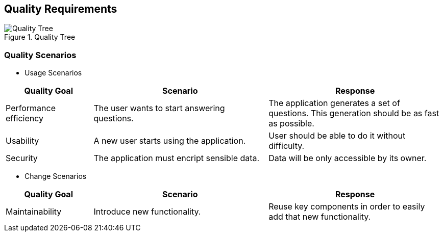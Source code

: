 ifndef::imagesdir[:imagesdir: ../images]

[[section-quality-scenarios]]
== Quality Requirements


.Quality Tree

image::10-Quality_Tree.png["Quality Tree"]

=== Quality Scenarios



* Usage Scenarios

[options="header",cols="1,2,2"]
|===
|Quality Goal|Scenario|Response
| Performance efficiency | The user wants to start answering questions. | The application generates a set of questions. This generation should be as fast as possible.
| Usability | A new user starts using the application. | User should be able to do it without difficulty.
| Security | The application must encript sensible data. | Data will be only accessible by its owner.
|===

* Change Scenarios

[options="header",cols="1,2,2"]
|===
|Quality Goal|Scenario|Response
| Maintainability | Introduce new functionality. | Reuse key components in order to easily add that new functionality.
|===

[role="arc42help"]
